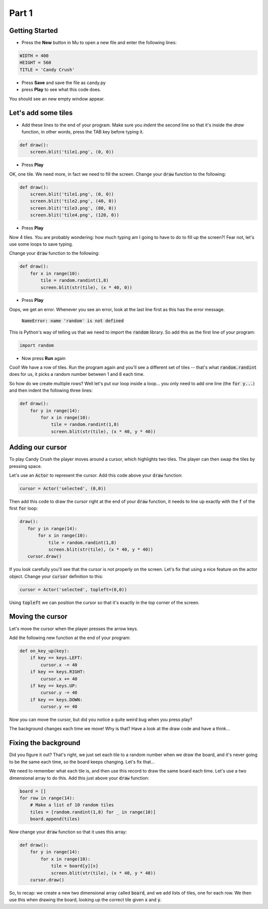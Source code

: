 .. _part1:

Part 1
======

Getting Started
---------------

- Press the **New** button in Mu to open a new file and enter the following lines:

.. code:: python

    WIDTH = 400
    HEIGHT = 560
    TITLE = 'Candy Crush'

- Press **Save** and save the file as candy.py

- press **Play** to see what this code does.

You should see an new empty window appear.


Let's add some tiles
--------------------
- Add these lines to the end of your program. Make sure you *indent* the second line so that it's inside the `draw` function, in other words, press the TAB key before typing it. 
  
.. code:: python

   def draw():
       screen.blit('tile1.png', (0, 0))
       
- Press **Play**

OK, one tile. We need more, in fact we need to fill the screen. Change your :code:`draw` function to the following:

.. code:: python

   def draw():
       screen.blit('tile1.png', (0, 0))
       screen.blit('tile2.png', (40, 0))
       screen.blit('tile3.png', (80, 0))
       screen.blit('tile4.png', (120, 0))

- Press **Play**       

Now 4 tiles. You are probably wondering: how much typing am I going to have to do to fill up the screen?! Fear not, let's use some loops to save typing.

Change your :code:`draw` function to the following:

.. code:: python

  def draw():
      for x in range(10):
          tile = random.randint(1,8)
          screen.blit(str(tile), (x * 40, 0))

- Press **Play**

Oops, we get an error. Whenever you see an error, look at the last line first as this has the error message.

  :code:`NameError: name 'random' is not defined`

This is Python's way of telling us that we need to import the :code:`random` library. So add this as the first line of your program:

.. code:: python

   import random

- Now press **Run** again

Cool! We have a row of tiles. Run the program again and you'll see a different set of tiles -- that's what :code:`random.randint` does for us, it picks a random number between 1 and 8 each time. 

So how do we create multiple rows? Well let's put our loop inside a loop... you only need to add one line (the :code:`for y...`) and then indent the following three lines:

.. code:: python

  def draw():
      for y in range(14):
          for x in range(10):
              tile = random.randint(1,8)
              screen.blit(str(tile), (x * 40, y * 40))

              
Adding our cursor
-----------------

To play Candy Crush the player moves around a cursor, which highlights two tiles. The player can then swap the tiles by pressing space.

Let's use an :code:`Actor` to represent the cursor. Add this code above your :code:`draw` function:

.. code:: python

   cursor = Actor('selected', (0,0))

Then add this code to draw the cursor right at the end of your :code:`draw` function, it needs to line up exactly with the :code:`f` of the first :code:`for` loop:

.. code:: python

   draw():
      for y in range(14):
          for x in range(10):
              tile = random.randint(1,8)
              screen.blit(str(tile), (x * 40, y * 40))
      cursor.draw()

If you look carefully you'll see that the cursor is not properly on the screen. Let's fix that using a nice feature on the actor object. Change your :code:`cursor` definition to this:

.. code:: python

   cursor = Actor('selected', topleft=(0,0))

Using :code:`topleft` we can position the cursor so that it's exactly in the top corner of the screen.

Moving the cursor
-----------------

Let's move the cursor when the player presses the arrow keys.

Add the following new function at the end of your program:

.. code:: python

    def on_key_up(key):
        if key == keys.LEFT:
            cursor.x -= 40
        if key == keys.RIGHT:
            cursor.x += 40
        if key == keys.UP:
            cursor.y -= 40
        if key == keys.DOWN:
            cursor.y += 40

Now you can move the cursor, but did you notice a quite weird bug when you press play?

The background changes each time we move! Why is that? Have a look at the draw code and have a think...

Fixing the background
---------------------

Did you figure it out? That's right, we just set each tile to a random number when we draw the board, and it's never going to be the same each time, so the board keeps changing. Let's fix that...

We need to remember what each tile is, and then use this record to draw the same board each time. Let's use a two dimensional array to do this. Add this just above your :code:`draw` function:

.. code:: python

    board = []
    for row in range(14):
        # Make a list of 10 random tiles
        tiles = [random.randint(1,8) for _ in range(10)]
        board.append(tiles)

Now change your :code:`draw` function so that it uses this array:

.. code:: python

    def draw():
        for y in range(14):
            for x in range(10):
                tile = board[y][x]
                screen.blit(str(tile), (x * 40, y * 40))
        cursor.draw()

So, to recap: we create a new two dimensional array called :code:`board`, and we add lists of tiles, one for each row. We then use this when drawing the board, looking up the correct tile given :code:`x` and :code:`y`.

